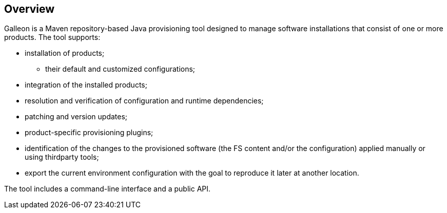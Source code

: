 ## Overview

Galleon is a Maven repository-based Java provisioning tool designed to manage software installations that consist of one or more products. The tool supports:

* installation of products;

** their default and customized configurations;

* integration of the installed products;

* resolution and verification of configuration and runtime dependencies;

* patching and version updates;

* product-specific provisioning plugins;

* identification of the changes to the provisioned software (the FS content and/or the configuration) applied manually or using thirdparty tools;

* export the current environment configuration with the goal to reproduce it later at another location.

The tool includes a command-line interface and a public API.


